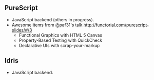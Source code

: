 
** PureScript

- JavaScript backend (others in progress).
- Awesome items from @paf31's talk http://functorial.com/purescript-slides/#/3
  - Functional Graphics with HTML 5 Canvas
  - Property-Based Testing with QuickCheck
  - Declarative UIs with scrap-your-markup


** Idris

- JavaScript backend.

